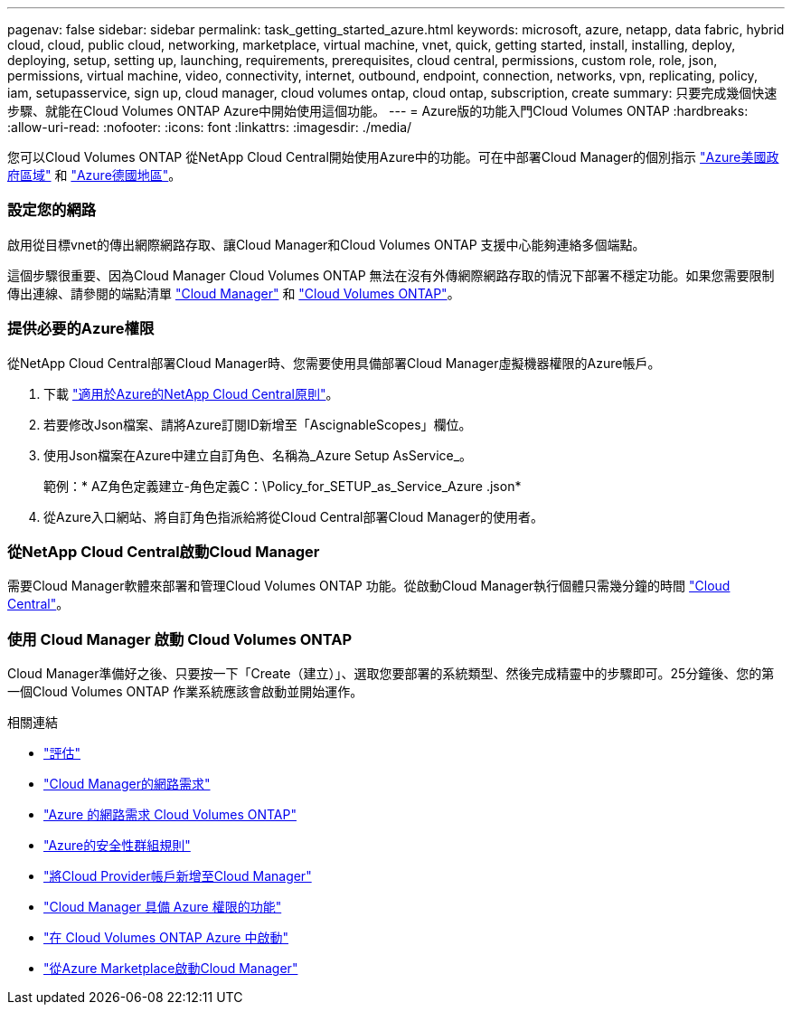 ---
pagenav: false 
sidebar: sidebar 
permalink: task_getting_started_azure.html 
keywords: microsoft, azure, netapp, data fabric, hybrid cloud, cloud, public cloud, networking, marketplace, virtual machine, vnet, quick, getting started, install, installing, deploy, deploying, setup, setting up, launching, requirements, prerequisites, cloud central, permissions, custom role, role, json, permissions, virtual machine, video, connectivity, internet, outbound, endpoint, connection, networks, vpn, replicating, policy, iam, setupasservice, sign up, cloud manager, cloud volumes ontap, cloud ontap, subscription, create 
summary: 只要完成幾個快速步驟、就能在Cloud Volumes ONTAP Azure中開始使用這個功能。 
---
= Azure版的功能入門Cloud Volumes ONTAP
:hardbreaks:
:allow-uri-read: 
:nofooter: 
:icons: font
:linkattrs: 
:imagesdir: ./media/


[role="lead"]
您可以Cloud Volumes ONTAP 從NetApp Cloud Central開始使用Azure中的功能。可在中部署Cloud Manager的個別指示 link:task_installing_azure_gov.html["Azure美國政府區域"] 和 link:task_installing_azure_germany.html["Azure德國地區"]。



=== 設定您的網路

[role="quick-margin-para"]
啟用從目標vnet的傳出網際網路存取、讓Cloud Manager和Cloud Volumes ONTAP 支援中心能夠連絡多個端點。

[role="quick-margin-para"]
這個步驟很重要、因為Cloud Manager Cloud Volumes ONTAP 無法在沒有外傳網際網路存取的情況下部署不穩定功能。如果您需要限制傳出連線、請參閱的端點清單 link:reference_networking_cloud_manager.html#outbound-internet-access["Cloud Manager"] 和 link:reference_networking_azure.html["Cloud Volumes ONTAP"]。



=== 提供必要的Azure權限

[role="quick-margin-para"]
從NetApp Cloud Central部署Cloud Manager時、您需要使用具備部署Cloud Manager虛擬機器權限的Azure帳戶。

. 下載 https://mysupport.netapp.com/cloudontap/iampolicies["適用於Azure的NetApp Cloud Central原則"^]。
. 若要修改Json檔案、請將Azure訂閱ID新增至「AscignableScopes」欄位。
. 使用Json檔案在Azure中建立自訂角色、名稱為_Azure Setup AsService_。
+
範例：* AZ角色定義建立-角色定義C：\Policy_for_SETUP_as_Service_Azure .json*

. 從Azure入口網站、將自訂角色指派給將從Cloud Central部署Cloud Manager的使用者。




=== 從NetApp Cloud Central啟動Cloud Manager

[role="quick-margin-para"]
需要Cloud Manager軟體來部署和管理Cloud Volumes ONTAP 功能。從啟動Cloud Manager執行個體只需幾分鐘的時間 https://cloud.netapp.com["Cloud Central"^]。



=== 使用 Cloud Manager 啟動 Cloud Volumes ONTAP

[role="quick-margin-para"]
Cloud Manager準備好之後、只要按一下「Create（建立）」、選取您要部署的系統類型、然後完成精靈中的步驟即可。25分鐘後、您的第一個Cloud Volumes ONTAP 作業系統應該會啟動並開始運作。

.相關連結
* link:concept_evaluating.html["評估"]
* link:reference_networking_cloud_manager.html["Cloud Manager的網路需求"]
* link:reference_networking_azure.html["Azure 的網路需求 Cloud Volumes ONTAP"]
* link:reference_security_groups_azure.html["Azure的安全性群組規則"]
* link:task_adding_cloud_accounts.html["將Cloud Provider帳戶新增至Cloud Manager"]
* link:reference_permissions.html#what-cloud-manager-does-with-azure-permissions["Cloud Manager 具備 Azure 權限的功能"]
* link:task_deploying_otc_azure.html["在 Cloud Volumes ONTAP Azure 中啟動"]
* link:task_launching_azure_mktp.html["從Azure Marketplace啟動Cloud Manager"]

